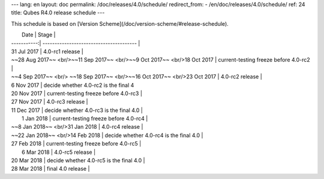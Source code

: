 ---
lang: en
layout: doc
permalink: /doc/releases/4.0/schedule/
redirect_from:
- /en/doc/releases/4.0/schedule/
ref: 24
title: Qubes R4.0 release schedule
---

This schedule is based on [Version Scheme](/doc/version-scheme/#release-schedule).

|  Date       | Stage                                   |
| -----------:| --------------------------------------- |
| 31 Jul 2017 | 4.0-rc1 release                         |
| ~~28 Aug 2017~~ <br/>~~11 Sep 2017~~ <br/>~~9 Oct 2017~~ <br/>18 Oct 2017 | current-testing freeze before 4.0-rc2   |
| ~~4 Sep 2017~~ <br/> ~~18 Sep 2017~~ <br/>~~16 Oct 2017~~ <br/>23 Oct 2017 | 4.0-rc2 release                        |
| 6 Nov 2017 | decide whether 4.0-rc2 is the final 4
| 20 Nov 2017 | current-testing freeze before 4.0-rc3 |
| 27 Nov 2017 | 4.0-rc3 release |
| 11 Dec 2017 | decide whether 4.0-rc3 is the final 4.0 |
|  1 Jan 2018 | current-testing freeze before 4.0-rc4 |
| ~~8 Jan 2018~~ <br/>31 Jan 2018 | 4.0-rc4 release |
| ~~22 Jan 2018~~ <br/>14 Feb 2018 | decide whether 4.0-rc4 is the final 4.0 |
| 27 Feb 2018 | current-testing freeze before 4.0-rc5 |
|  6 Mar 2018 | 4.0-rc5 release |
| 20 Mar 2018 | decide whether 4.0-rc5 is the final 4.0 |
| 28 Mar 2018 | final 4.0 release |
